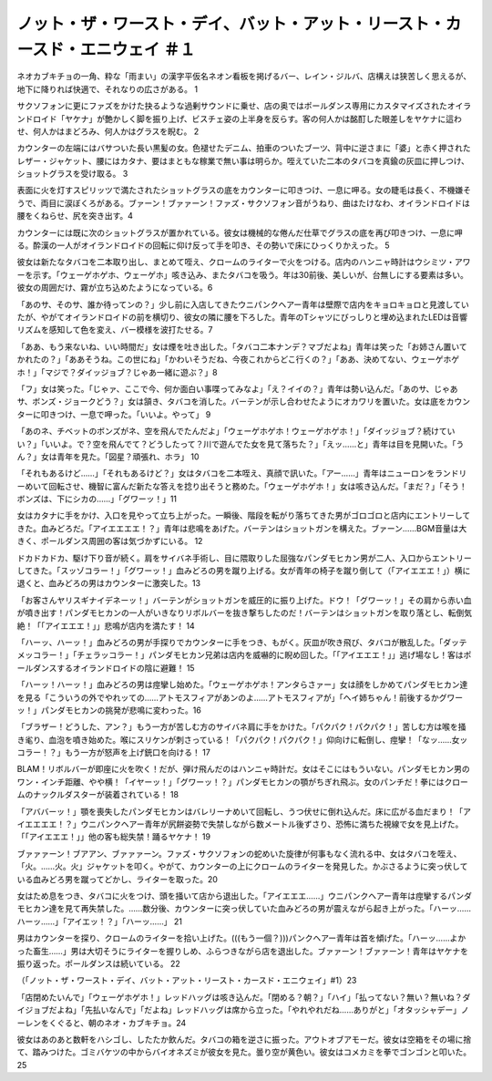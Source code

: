 ======================================================================================================================
ノット・ザ・ワースト・デイ、バット・アット・リースト・カースド・エニウェイ ＃１
======================================================================================================================

ネオカブキチョの一角、粋な「雨まい」の漢字平仮名ネオン看板を掲げるバー、レイン・ジルバ、店構えは狭苦しく思えるが、地下に降りれば快適で、それなりの広さがある。 1

サクソフォンに更にファズをかけた抉るような過剰サウンドに乗せ、店の奥ではポールダンス専用にカスタマイズされたオイランドロイド「ヤケナ」が艶かしく脚を振り上げ、ビスチェ姿の上半身を反らす。客の何人かは酩酊した眼差しをヤケナに這わせ、何人かはまどろみ、何人かはグラスを睨む。 2

カウンターの左端にはバサついた長い黒髪の女。色褪せたデニム、拍車のついたブーツ、背中に逆さまに「婆」と赤く押されたレザー・ジャケット、腰にはカタナ、要はまともな稼業で無い事は明らか。咥えていた二本のタバコを真鍮の灰皿に押しつけ、ショットグラスを受け取る。 3

表面に火を灯すスピリッツで満たされたショットグラスの底をカウンターに叩きつけ、一息に呷る。女の睫毛は長く、不機嫌そうで、両目に涙ぼくろがある。ブァーン！ブァァーン！ファズ・サクソフォン音がうねり、曲はたけなわ、オイランドロイドは腰をくねらせ、尻を突き出す。4

カウンターには既に次のショットグラスが置かれている。彼女は機械的な倦んだ仕草でグラスの底を再び叩きつけ、一息に呷る。酔漢の一人がオイランドロイドの回転に仰け反って手を叩き、その勢いで床にひっくりかえった。 5

彼女は新たなタバコを二本取り出し、まとめて咥え、クロームのライターで火をつける。店内のハンニャ時計はウシミツ・アワーを示す。「ウェーゲホゲホ、ウェーゲホ」咳き込み、またタバコを吸う。年は30前後、美しいが、台無しにする要素は多い。彼女の周囲だけ、霧が立ち込めたようになっている。6

「あのサ、そのサ、誰か待ってンの？」少し前に入店してきたウニパンクヘアー青年は壁際で店内をキョロキョロと見渡していたが、やがてオイランドロイドの前を横切り、彼女の隣に腰を下ろした。青年のTシャツにびっしりと埋め込まれたLEDは音響リズムを感知して色を変え、バー模様を波打たせる。7

「ああ、もう来ないね、いい時間だ」女は煙を吐き出した。「タバコ二本ナンデ？マブだよね」青年は笑った「お姉さん置いてかれたの？」「ああそうね。この世にね」「かわいそうだね、今夜これからどこ行くの？」「ああ、決めてない、ウェーゲホゲホ！」「マジで？ダイッジョブ？じゃあ一緒に遊ぶ？」8

「フ」女は笑った。「じゃァ、ここで今、何か面白い事喋ってみなよ」「え？イイの？」青年は勢い込んだ。「あのサ、じゃあサ、ボンズ・ジョークどう？」女は頷き、タバコを消した。バーテンが示し合わせたようにオカワリを置いた。女は底をカウンターに叩きつけ、一息で呷った。「いいよ。やって」 9

「あのネ、チベットのボンズがネ、空を飛んでたんだよ」「ウェーゲホゲホ！ウェーゲホゲホ！」「ダイッジョブ？続けていい？」「いいよ。で？空を飛んでて？どうしたって？川で遊んでた女を見て落ちた？」「えッ……と」青年は目を見開いた。「うん？」女は青年を見た。「図星？頑張れ、ホラ」 10

「それもあるけど……」「それもあるけど？」女はタバコを二本咥え、真顔で訊いた。「アー……」青年はニューロンをランドリーめいて回転させ、機智に富んだ新たな答えを捻り出そうと務めた。「ウェーゲホゲホ！」女は咳き込んだ。「まだ？」「そう！ボンズは、下にシカの……」「グワーッ！」11

女はカタナに手をかけ、入口を見やって立ち上がった。一瞬後、階段を転がり落ちてきた男がゴロゴロと店内にエントリーしてきた。血みどろだ。「アイエエエエ！？」青年は悲鳴をあげた。バーテンはショットガンを構えた。ブァーン……BGM音量は大きく、ポールダンス周囲の客は気づかずにいる。 12

ドカドカドカ、駆け下り音が続く。肩をサイバネ手術し、目に隈取りした屈強なパンダモヒカン男が二人、入口からエントリーしてきた。「スッゾコラー！」「グワーッ！」血みどろの男を蹴り上げる。女が青年の椅子を蹴り倒して（「アイエエエ！」）横に退くと、血みどろの男はカウンターに激突した。13

「お客さんヤリスギナイデネーッ！」バーテンがショットガンを威圧的に振り上げた。ドウ！「グワーッ！」その肩から赤い血が噴き出す！パンダモヒカンの一人がいきなりリボルバーを抜き撃ちしたのだ！バーテンはショットガンを取り落とし、転倒気絶！「「アイエエエ！」」悲鳴が店内を満たす！ 14

「ハーッ、ハーッ！」血みどろの男が手探りでカウンターに手をつき、もがく。灰皿が吹き飛び、タバコが散乱した。「ダッテメッコラー！」「チェラッコラー！」パンダモヒカン兄弟は店内を威嚇的に睨め回した。「「アイエエエ！」」逃げ場なし！客はポールダンスするオイランドロイドの陰に避難！ 15

「ハーッ！ハーッ！」血みどろの男は痙攣し始めた。「ウェーゲホゲホ！アンタらさァー」女は顔をしかめてパンダモヒカン達を見る「こういうの外でやれッての……アトモスフィアがあンのよ……アトモスフィアが」「ヘイ姉ちゃん！前後するかグワーッ！」パンダモヒカンの挑発が悲鳴に変わった。16

「ブラザー！どうした、アン？」もう一方が苦しむ方のサイバネ肩に手をかけた。「パクパク！パクパク！」苦しむ方は喉を掻き毟り、血泡を噴き始めた。喉にスリケンが刺さっている！「パクパク！パクパク！」仰向けに転倒し、痙攣！「なッ……女ッコラー！？」もう一方が怒声を上げ銃口を向ける！ 17

BLAM！リボルバーが即座に火を吹く！だが、弾け飛んだのはハンニャ時計だ。女はそこにはもういない。パンダモヒカン男のワン・インチ距離、やや横！「イヤーッ！」「グワーッ！？」パンダモヒカンの顎がちぎれ飛ぶ。女のパンチだ！拳にはクロームのナックルダスターが装着されている！ 18

「アババーッ！」顎を喪失したパンダモヒカンはバレリーナめいて回転し、うつ伏せに倒れ込んだ。床に広がる血だまり！「アイエエエエ！？」ウニパンクヘアー青年が尻餅姿勢で失禁しながら数メートル後ずさり、恐怖に満ちた視線で女を見上げた。「「アイエエエ！」」他の客も総失禁！踊るヤケナ！ 19

ブァァァーン！ブアアン、ブァァァーン。ファズ・サクソフォンの蛇めいた旋律が何事もなく流れる中、女はタバコを咥え、「火。……火。火」ジャケットを叩く。やがて、カウンターの上にクロームのライターを発見した。かぶさるように突っ伏している血みどろ男を蹴ってどかし、ライターを取った。20

女はため息をつき、タバコに火をつけ、頭を掻いて店から退出した。「アイエエエ……」ウニパンクヘアー青年は痙攣するパンダモヒカン達を見て再失禁した。……数分後、カウンターに突っ伏していた血みどろの男が震えながら起き上がった。「ハーッ……ハーッ……」「アイエッ！？」「ハーッ……」 21

男はカウンターを探り、クロームのライターを拾い上げた。(((もう一個？)))パンクヘアー青年は首を傾げた。「ハーッ……よかった畜生……」男は大切そうにライターを握りしめ、ふらつきながら店を退出した。ブァァーン！ブァァーン！青年はヤケナを振り返った。ポールダンスは続いている。 22

（「ノット・ザ・ワースト・デイ、バット・アット・リースト・カースド・エニウェイ」#1）23

「店閉めたいんで」「ウェーゲホゲホ！」レッドハッグは咳き込んだ。「閉める？朝？」「ハイ」「払ってない？無い？無いね？ダイジョブだよね」「先払いなんで」「だよね」レッドハッグは席から立った。「やれやれだね……ありがと」「オタッシャデー」ノーレンをくぐると、朝のネオ・カブキチョ。24

彼女はあのあと数軒をハシゴし、したたか飲んだ。タバコの箱を逆さに振った。アウトオブアモーだ。彼女は空箱をその場に捨て、踏みつけた。ゴミバケツの中からバイオネズミが彼女を見た。曇り空が黄色い。彼女はコメカミを拳でゴンゴンと叩いた。25

